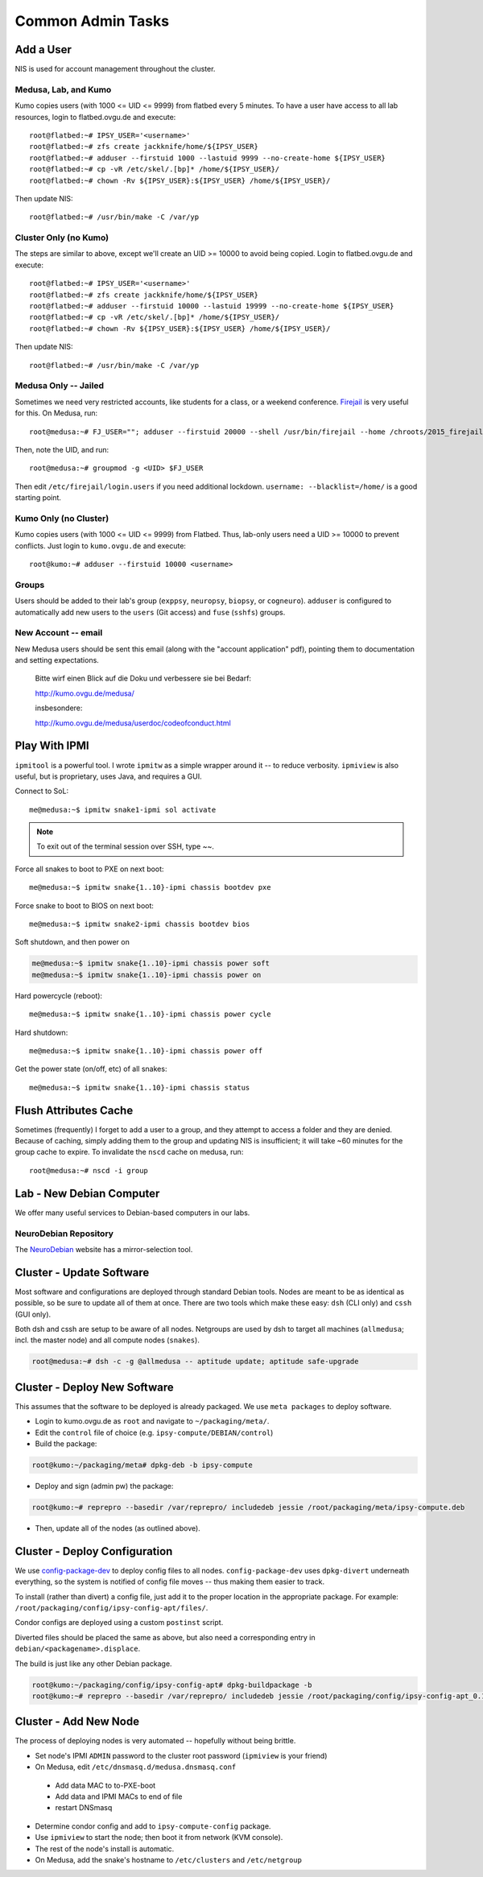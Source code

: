 .. -*- mode: rst; fill-column: 79 -*-
.. ex: set sts=4 ts=4 sw=4 et tw=79:

******************
Common Admin Tasks
******************

Add a User
==========
NIS is used for account management throughout the cluster.

Medusa, Lab, and Kumo
---------------------
Kumo copies users (with 1000 <= UID <= 9999) from flatbed every 5 minutes.
To have a user have access to all lab resources, login to flatbed.ovgu.de and execute::

  root@flatbed:~# IPSY_USER='<username>'
  root@flatbed:~# zfs create jackknife/home/${IPSY_USER}
  root@flatbed:~# adduser --firstuid 1000 --lastuid 9999 --no-create-home ${IPSY_USER}
  root@flatbed:~# cp -vR /etc/skel/.[bp]* /home/${IPSY_USER}/
  root@flatbed:~# chown -Rv ${IPSY_USER}:${IPSY_USER} /home/${IPSY_USER}/

Then update NIS::

  root@flatbed:~# /usr/bin/make -C /var/yp

Cluster Only (no Kumo)
----------------------
The steps are similar to above, except we'll create an UID >= 10000 to avoid
being copied. Login to flatbed.ovgu.de and execute::

  root@flatbed:~# IPSY_USER='<username>'
  root@flatbed:~# zfs create jackknife/home/${IPSY_USER}
  root@flatbed:~# adduser --firstuid 10000 --lastuid 19999 --no-create-home ${IPSY_USER}
  root@flatbed:~# cp -vR /etc/skel/.[bp]* /home/${IPSY_USER}/
  root@flatbed:~# chown -Rv ${IPSY_USER}:${IPSY_USER} /home/${IPSY_USER}/

Then update NIS::

  root@flatbed:~# /usr/bin/make -C /var/yp

Medusa Only -- Jailed
---------------------
Sometimes we need very restricted accounts, like students for a class, or a
weekend conference. `Firejail`_ is very useful for this. On Medusa, run::

  root@medusa:~# FJ_USER=""; adduser --firstuid 20000 --shell /usr/bin/firejail --home /chroots/2015_firejail/${FJ_USER} "$FJ_USER"

Then, note the UID, and run::

  root@medusa:~# groupmod -g <UID> $FJ_USER

Then edit ``/etc/firejail/login.users`` if you need additional lockdown.
``username: --blacklist=/home/`` is a good starting point.

.. _Firejail: https://l3net.wordpress.com/projects/firejail/

Kumo Only (no Cluster)
----------------------
Kumo copies users (with 1000 <= UID <= 9999) from Flatbed. Thus, lab-only users
need a UID >= 10000 to prevent conflicts. Just login to ``kumo.ovgu.de`` and
execute::

  root@kumo:~# adduser --firstuid 10000 <username>

Groups
------
Users should be added to their lab's group (``exppsy``, ``neuropsy``,
``biopsy``, or ``cogneuro``). ``adduser`` is configured to automatically add new
users to the ``users`` (Git access) and ``fuse`` (``sshfs``) groups.

New Account -- email
--------------------
New Medusa users should be sent this email (along with the "account application"
pdf), pointing them to documentation and setting expectations.

    Bitte wirf einen Blick auf die Doku und verbessere sie bei Bedarf:

    http://kumo.ovgu.de/medusa/

    insbesondere:

    http://kumo.ovgu.de/medusa/userdoc/codeofconduct.html

Play With IPMI
==============

``ipmitool`` is a powerful tool. I wrote ``ipmitw`` as a simple wrapper around
it -- to reduce verbosity. ``ipmiview`` is also useful, but is proprietary,
uses Java, and requires a GUI.

Connect to SoL::

  me@medusa:~$ ipmitw snake1-ipmi sol activate

.. note:: To exit out of the terminal session over SSH, type ~~.

Force all snakes to boot to PXE on next boot::

  me@medusa:~$ ipmitw snake{1..10}-ipmi chassis bootdev pxe

Force snake to boot to BIOS on next boot::

  me@medusa:~$ ipmitw snake2-ipmi chassis bootdev bios

Soft shutdown, and then power on

.. code-block:: bash

  me@medusa:~$ ipmitw snake{1..10}-ipmi chassis power soft
  me@medusa:~$ ipmitw snake{1..10}-ipmi chassis power on

Hard powercycle (reboot)::

  me@medusa:~$ ipmitw snake{1..10}-ipmi chassis power cycle

Hard shutdown::

  me@medusa:~$ ipmitw snake{1..10}-ipmi chassis power off

Get the power state (on/off, etc) of all snakes::

  me@medusa:~$ ipmitw snake{1..10}-ipmi chassis status

Flush Attributes Cache
======================

Sometimes (frequently) I forget to add a user to a group, and they attempt to
access a folder and they are denied. Because of caching, simply adding them to
the group and updating NIS is insufficient; it will take ~60 minutes for the
group cache to expire. To invalidate the ``nscd`` cache on medusa, run::

  root@medusa:~# nscd -i group

Lab - New Debian Computer
=========================
We offer many useful services to Debian-based computers in our labs.

NeuroDebian Repository
----------------------
The `NeuroDebian`_ website has a mirror-selection tool.

.. _NeuroDebian: http://neuro.debian.net/#repository-howto

Cluster - Update Software
=========================
Most software and configurations are deployed through standard Debian tools.
Nodes are meant to be as identical as possible, so be sure to update all of them
at once. There are two tools which make these easy: ``dsh`` (CLI only) and
``cssh`` (GUI only).

Both dsh and cssh are setup to be aware of all nodes. Netgroups are used by dsh
to target all machines (``allmedusa``; incl. the master node) and all compute
nodes (``snakes``).

.. code-block:: bash

   root@medusa:~# dsh -c -g @allmedusa -- aptitude update; aptitude safe-upgrade

Cluster - Deploy New Software
=============================
This assumes that the software to be deployed is already packaged. We use ``meta
packages`` to deploy software.

* Login to kumo.ovgu.de as ``root`` and navigate to ``~/packaging/meta/``.
* Edit the ``control`` file of choice (e.g. ``ipsy-compute/DEBIAN/control``)
* Build the package:

.. code-block:: bash

   root@kumo:~/packaging/meta# dpkg-deb -b ipsy-compute

* Deploy and sign (admin pw) the package:

.. code-block:: bash

   root@kumo:~# reprepro --basedir /var/reprepro/ includedeb jessie /root/packaging/meta/ipsy-compute.deb

* Then, update all of the nodes (as outlined above).

Cluster - Deploy Configuration
==============================
We use `config-package-dev`_ to deploy config files to all nodes.
``config-package-dev`` uses ``dpkg-divert`` underneath everything, so the system
is notified of config file moves -- thus making them easier to track.

To install (rather than divert) a config file, just add it to the proper
location in the appropriate package. For example:
``/root/packaging/config/ipsy-config-apt/files/``.

Condor configs are deployed using a custom ``postinst`` script.

Diverted files should be placed the same as above, but also need a corresponding
entry in ``debian/<packagename>.displace``.

The build is just like any other Debian package.

.. code-block:: bash

   root@kumo:~/packaging/config/ipsy-config-apt# dpkg-buildpackage -b
   root@kumo:~# reprepro --basedir /var/reprepro/ includedeb jessie /root/packaging/config/ipsy-config-apt_0.1_all.deb

.. _config-package-dev: http://debathena.mit.edu/config-package-dev/

Cluster - Add New Node
======================
The process of deploying nodes is very automated -- hopefully without being brittle.

* Set node's IPMI ``ADMIN`` password to the cluster root password (``ipmiview`` is your friend)
* On Medusa, edit ``/etc/dnsmasq.d/medusa.dnsmasq.conf``

 - Add data MAC to to-PXE-boot
 - Add data and IPMI MACs to end of file
 - restart DNSmasq

* Determine condor config and add to ``ipsy-compute-config`` package.
* Use ``ipmiview`` to start the node; then boot it from network (KVM console).
* The rest of the node's install is automatic.
* On Medusa, add the snake's hostname to ``/etc/clusters`` and ``/etc/netgroup``
